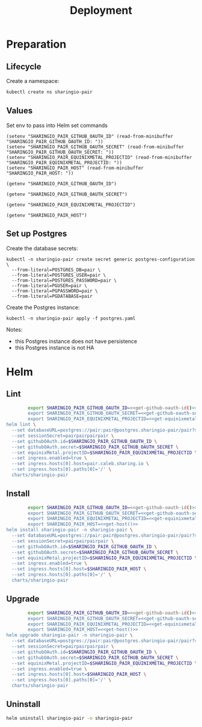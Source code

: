 #+TITLE: Deployment

* Preparation

** Lifecycle
Create a namespace:
#+begin_src bash :dir ../.././ :results silent
  kubectl create ns sharingio-pair
#+end_src

** Values

Set env to pass into Helm set commands
#+begin_src elisp :results none
  (setenv "SHARINGIO_PAIR_GITHUB_OAUTH_ID" (read-from-minibuffer "SHARINGIO_PAIR_GITHUB_OAUTH_ID: "))
  (setenv "SHARINGIO_PAIR_GITHUB_OAUTH_SECRET" (read-from-minibuffer "SHARINGIO_PAIR_GITHUB_OAUTH_SECRET: "))
  (setenv "SHARINGIO_PAIR_EQUINIXMETAL_PROJECTID" (read-from-minibuffer "SHARINGIO_PAIR_EQUINIXMETAL_PROJECTID: "))
  (setenv "SHARINGIO_PAIR_HOST" (read-from-minibuffer "SHARINGIO_PAIR_HOST: "))
#+end_src

#+name: get-github-oauth-id
#+begin_src elisp :results silent
  (getenv "SHARINGIO_PAIR_GITHUB_OAUTH_ID")
#+end_src

#+name: get-github-oauth-secret
#+begin_src elisp :results silent
  (getenv "SHARINGIO_PAIR_GITHUB_OAUTH_SECRET")
#+end_src

#+name: get-equinixmetal-projectid
#+begin_src elisp :results silent
  (getenv "SHARINGIO_PAIR_EQUINIXMETAL_PROJECTID")
#+end_src

#+name: get-host
#+begin_src elisp :results silent
  (getenv "SHARINGIO_PAIR_HOST")
#+end_src

** Set up Postgres
Create the database secrets:
#+begin_src shell :results silent
  kubectl -n sharingio-pair create secret generic postgres-configuration \
    --from-literal=POSTGRES_DB=pair \
    --from-literal=POSTGRES_USER=pair \
    --from-literal=POSTGRES_PASSWORD=pair \
    --from-literal=PGUSER=pair \
    --from-literal=PGPASSWORD=pair \
    --from-literal=PGDATABASE=pair
#+end_src

Create the Postgres instance:
#+begin_src shell :results silent
  kubectl -n sharingio-pair apply -f postgres.yaml
#+end_src

Notes:
- this Postgres instance does not have persistence
- this Postgres instance is not HA

* Helm
** Lint
#+begin_src bash :dir ../.././ :noweb yes :prologue "(" :epilogue ") 2>&1\n:"
          export SHARINGIO_PAIR_GITHUB_OAUTH_ID=<<get-github-oauth-id()>>
          export SHARINGIO_PAIR_GITHUB_OAUTH_SECRET=<<get-github-oauth-secret()>>
          export SHARINGIO_PAIR_EQUINIXMETAL_PROJECTID=<<get-equinixmetal-projectid()>>
  helm lint \
    --set databaseURL=postgres://pair:pair@postgres.sharingio-pair/pair?sslmode=disable \
    --set sessionSecret=pairpairpairpair \
    --set githubOAuth.id=$SHARINGIO_PAIR_GITHUB_OAUTH_ID \
    --set githubOAuth.secret=$SHARINGIO_PAIR_GITHUB_OAUTH_SECRET \
    --set equinixMetal.projectID=$SHARINGIO_PAIR_EQUINIXMETAL_PROJECTID \
    --set ingress.enabled=true \
    --set ingress.hosts[0].host=pair.caleb.sharing.io \
    --set ingress.hosts[0].paths[0]='/' \
    charts/sharingio-pair
#+end_src

** Install
#+begin_src bash :dir ../.././ :results silent :noweb yes
          export SHARINGIO_PAIR_GITHUB_OAUTH_ID=<<get-github-oauth-id()>>
          export SHARINGIO_PAIR_GITHUB_OAUTH_SECRET=<<get-github-oauth-secret()>>
          export SHARINGIO_PAIR_EQUINIXMETAL_PROJECTID=<<get-equinixmetal-projectid()>>
          export SHARINGIO_PAIR_HOST=<<get-host()>>
  helm install sharingio-pair -n sharingio-pair \
    --set databaseURL=postgres://pair:pair@postgres.sharingio-pair/pair?sslmode=disable \
    --set sessionSecret=pairpairpairpair \
    --set githubOAuth.id=$SHARINGIO_PAIR_GITHUB_OAUTH_ID \
    --set githubOAuth.secret=$SHARINGIO_PAIR_GITHUB_OAUTH_SECRET \
    --set equinixMetal.projectID=$SHARINGIO_PAIR_EQUINIXMETAL_PROJECTID \
    --set ingress.enabled=true \
    --set ingress.hosts[0].host=$SHARINGIO_PAIR_HOST \
    --set ingress.hosts[0].paths[0]='/' \
    charts/sharingio-pair
#+end_src

** Upgrade
#+begin_src bash :dir ../.././ :results silent :noweb yes
          export SHARINGIO_PAIR_GITHUB_OAUTH_ID=<<get-github-oauth-id()>>
          export SHARINGIO_PAIR_GITHUB_OAUTH_SECRET=<<get-github-oauth-secret()>>
          export SHARINGIO_PAIR_EQUINIXMETAL_PROJECTID=<<get-equinixmetal-projectid()>>
          export SHARINGIO_PAIR_HOST=<<get-host()>>
  helm upgrade sharingio-pair -n sharingio-pair \
    --set databaseURL=postgres://pair:pair@postgres.sharingio-pair/pair?sslmode=disable \
    --set sessionSecret=pairpairpairpair \
    --set githubOAuth.id=$SHARINGIO_PAIR_GITHUB_OAUTH_ID \
    --set githubOAuth.secret=$SHARINGIO_PAIR_GITHUB_OAUTH_SECRET \
    --set equinixMetal.projectID=$SHARINGIO_PAIR_EQUINIXMETAL_PROJECTID \
    --set ingress.enabled=true \
    --set ingress.hosts[0].host=$SHARINGIO_PAIR_HOST \
    --set ingress.hosts[0].paths[0]='/' \
    charts/sharingio-pair
#+end_src

** Uninstall
#+begin_src bash :dir ../.././ :results silent
  helm uninstall sharingio-pair -n sharingio-pair
#+end_src

